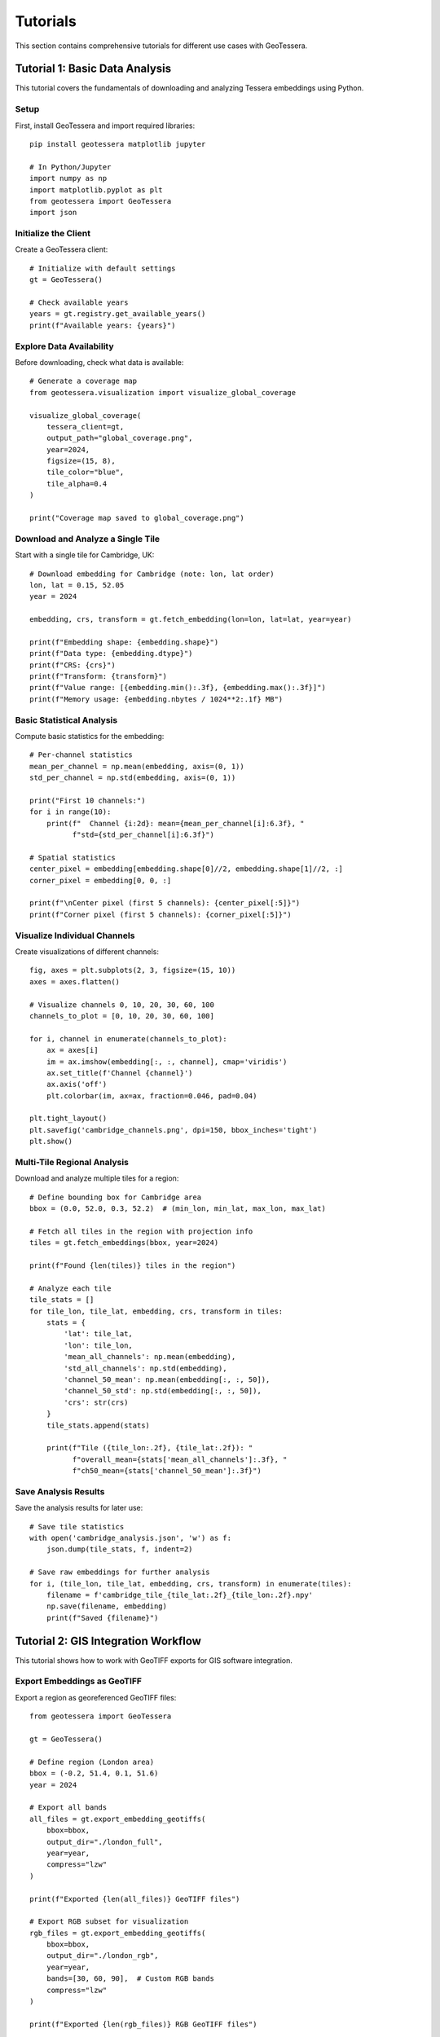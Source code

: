 Tutorials
=========

This section contains comprehensive tutorials for different use cases with GeoTessera.

Tutorial 1: Basic Data Analysis
-------------------------------

This tutorial covers the fundamentals of downloading and analyzing Tessera embeddings using Python.

Setup
~~~~~

First, install GeoTessera and import required libraries::

    pip install geotessera matplotlib jupyter

    # In Python/Jupyter
    import numpy as np
    import matplotlib.pyplot as plt
    from geotessera import GeoTessera
    import json

Initialize the Client
~~~~~~~~~~~~~~~~~~~~~

Create a GeoTessera client::

    # Initialize with default settings
    gt = GeoTessera()
    
    # Check available years
    years = gt.registry.get_available_years()
    print(f"Available years: {years}")

Explore Data Availability
~~~~~~~~~~~~~~~~~~~~~~~~~

Before downloading, check what data is available::

    # Generate a coverage map
    from geotessera.visualization import visualize_global_coverage
    
    visualize_global_coverage(
        tessera_client=gt,
        output_path="global_coverage.png",
        year=2024,
        figsize=(15, 8),
        tile_color="blue",
        tile_alpha=0.4
    )
    
    print("Coverage map saved to global_coverage.png")

Download and Analyze a Single Tile
~~~~~~~~~~~~~~~~~~~~~~~~~~~~~~~~~~

Start with a single tile for Cambridge, UK::

    # Download embedding for Cambridge (note: lon, lat order)
    lon, lat = 0.15, 52.05
    year = 2024
    
    embedding, crs, transform = gt.fetch_embedding(lon=lon, lat=lat, year=year)
    
    print(f"Embedding shape: {embedding.shape}")
    print(f"Data type: {embedding.dtype}")
    print(f"CRS: {crs}")
    print(f"Transform: {transform}")
    print(f"Value range: [{embedding.min():.3f}, {embedding.max():.3f}]")
    print(f"Memory usage: {embedding.nbytes / 1024**2:.1f} MB")

Basic Statistical Analysis
~~~~~~~~~~~~~~~~~~~~~~~~~~

Compute basic statistics for the embedding::

    # Per-channel statistics
    mean_per_channel = np.mean(embedding, axis=(0, 1))
    std_per_channel = np.std(embedding, axis=(0, 1))
    
    print("First 10 channels:")
    for i in range(10):
        print(f"  Channel {i:2d}: mean={mean_per_channel[i]:6.3f}, "
              f"std={std_per_channel[i]:6.3f}")
    
    # Spatial statistics
    center_pixel = embedding[embedding.shape[0]//2, embedding.shape[1]//2, :]
    corner_pixel = embedding[0, 0, :]
    
    print(f"\nCenter pixel (first 5 channels): {center_pixel[:5]}")
    print(f"Corner pixel (first 5 channels): {corner_pixel[:5]}")

Visualize Individual Channels
~~~~~~~~~~~~~~~~~~~~~~~~~~~~~

Create visualizations of different channels::

    fig, axes = plt.subplots(2, 3, figsize=(15, 10))
    axes = axes.flatten()
    
    # Visualize channels 0, 10, 20, 30, 60, 100
    channels_to_plot = [0, 10, 20, 30, 60, 100]
    
    for i, channel in enumerate(channels_to_plot):
        ax = axes[i]
        im = ax.imshow(embedding[:, :, channel], cmap='viridis')
        ax.set_title(f'Channel {channel}')
        ax.axis('off')
        plt.colorbar(im, ax=ax, fraction=0.046, pad=0.04)
    
    plt.tight_layout()
    plt.savefig('cambridge_channels.png', dpi=150, bbox_inches='tight')
    plt.show()

Multi-Tile Regional Analysis
~~~~~~~~~~~~~~~~~~~~~~~~~~~~

Download and analyze multiple tiles for a region::

    # Define bounding box for Cambridge area
    bbox = (0.0, 52.0, 0.3, 52.2)  # (min_lon, min_lat, max_lon, max_lat)
    
    # Fetch all tiles in the region with projection info
    tiles = gt.fetch_embeddings(bbox, year=2024)
    
    print(f"Found {len(tiles)} tiles in the region")
    
    # Analyze each tile
    tile_stats = []
    for tile_lon, tile_lat, embedding, crs, transform in tiles:
        stats = {
            'lat': tile_lat,
            'lon': tile_lon,
            'mean_all_channels': np.mean(embedding),
            'std_all_channels': np.std(embedding),
            'channel_50_mean': np.mean(embedding[:, :, 50]),
            'channel_50_std': np.std(embedding[:, :, 50]),
            'crs': str(crs)
        }
        tile_stats.append(stats)
        
        print(f"Tile ({tile_lon:.2f}, {tile_lat:.2f}): "
              f"overall_mean={stats['mean_all_channels']:.3f}, "
              f"ch50_mean={stats['channel_50_mean']:.3f}")

Save Analysis Results
~~~~~~~~~~~~~~~~~~~~~

Save the analysis results for later use::

    # Save tile statistics
    with open('cambridge_analysis.json', 'w') as f:
        json.dump(tile_stats, f, indent=2)
    
    # Save raw embeddings for further analysis  
    for i, (tile_lon, tile_lat, embedding, crs, transform) in enumerate(tiles):
        filename = f'cambridge_tile_{tile_lat:.2f}_{tile_lon:.2f}.npy'
        np.save(filename, embedding)
        print(f"Saved {filename}")

Tutorial 2: GIS Integration Workflow
------------------------------------

This tutorial shows how to work with GeoTIFF exports for GIS software integration.

Export Embeddings as GeoTIFF
~~~~~~~~~~~~~~~~~~~~~~~~~~~~~

Export a region as georeferenced GeoTIFF files::

    from geotessera import GeoTessera
    
    gt = GeoTessera()
    
    # Define region (London area)
    bbox = (-0.2, 51.4, 0.1, 51.6)
    year = 2024
    
    # Export all bands
    all_files = gt.export_embedding_geotiffs(
        bbox=bbox,
        output_dir="./london_full",
        year=year,
        compress="lzw"
    )
    
    print(f"Exported {len(all_files)} GeoTIFF files")
    
    # Export RGB subset for visualization
    rgb_files = gt.export_embedding_geotiffs(
        bbox=bbox,
        output_dir="./london_rgb",
        year=year,
        bands=[30, 60, 90],  # Custom RGB bands
        compress="lzw"
    )
    
    print(f"Exported {len(rgb_files)} RGB GeoTIFF files")

Inspect GeoTIFF Metadata
~~~~~~~~~~~~~~~~~~~~~~~~

Check the georeferencing information::

    import rasterio
    
    # Inspect the first file
    sample_file = all_files[0]
    
    with rasterio.open(sample_file) as src:
        print(f"File: {sample_file}")
        print(f"Shape: {src.shape}")
        print(f"Bands: {src.count}")
        print(f"Data type: {src.dtypes[0]}")
        print(f"CRS: {src.crs}")
        print(f"Transform: {src.transform}")
        print(f"Bounds: {src.bounds}")
        
        # Read a sample of the data
        sample_data = src.read(1)  # Read first band
        print(f"Data range: [{sample_data.min():.3f}, {sample_data.max():.3f}]")

Create RGB Composite
~~~~~~~~~~~~~~~~~~~~

Create an RGB visualization from the exported bands::

    from geotessera.visualization import create_rgb_mosaic_from_geotiffs
    
    # Create RGB mosaic from the 3-band files
    mosaic_file = create_rgb_mosaic_from_geotiffs(
        geotiff_paths=rgb_files,
        output_path="london_rgb_mosaic.tif",
        bands=(0, 1, 2),  # Use all 3 exported bands as RGB
        normalize=True
    )
    
    print(f"Created RGB mosaic: {mosaic_file}")

Generate Web Tiles
~~~~~~~~~~~~~~~~~~

Create interactive web tiles from the GeoTIFF::

    from geotessera.visualization import geotiff_to_web_tiles, create_simple_web_viewer
    
    # Generate web tiles
    tiles_dir = "./london_web_tiles"
    geotiff_to_web_tiles(
        geotiff_path=mosaic_file,
        output_dir=tiles_dir,
        zoom_levels=(8, 15)
    )
    
    # Create a simple web viewer
    create_simple_web_viewer(
        tiles_dir=tiles_dir,
        output_html="london_map.html",
        center_lat=51.5,
        center_lon=-0.05,
        zoom=10,
        title="London Tessera Embeddings"
    )
    
    print("Web tiles created. Open london_map.html in a browser.")

QGIS Integration
~~~~~~~~~~~~~~~

Tips for using the GeoTIFF files in QGIS:

1. **Loading files**: Drag and drop GeoTIFF files directly into QGIS
2. **Projection**: Files use UTM projection - QGIS will handle reprojection automatically
3. **Styling**: Use single-band pseudocolor for individual channels
4. **RGB composites**: Use the RGB mosaic files for natural color visualization
5. **Analysis**: Use QGIS raster calculator for band math operations

Example QGIS workflow::

    # In QGIS Python console
    from qgis.core import QgsRasterLayer
    
    # Load a GeoTIFF
    layer = QgsRasterLayer('/path/to/london_full/grid_51.45_-0.05.tif', 'Tessera Embedding')
    QgsProject.instance().addMapLayer(layer)
    
    # Set single-band pseudocolor for channel 50
    from qgis.core import QgsColorRampShader, QgsSingleBandPseudoColorRenderer
    
    renderer = QgsSingleBandPseudoColorRenderer(layer.dataProvider(), 50)  # Channel 50
    shader = QgsColorRampShader()
    # Configure color ramp...
    layer.setRenderer(renderer)

Tutorial 3: Large-Scale Analysis
--------------------------------

This tutorial covers working with large regions and multiple years of data.

Memory-Efficient Processing
~~~~~~~~~~~~~~~~~~~~~~~~~~~

When working with large regions, process tiles individually::

    from geotessera import GeoTessera
    import numpy as np
    
    gt = GeoTessera()
    
    # Large region (entire southern England)
    bbox = (-3.0, 50.0, 2.0, 53.0)
    year = 2024
    
    def process_large_region_efficiently(bbox, year, analysis_func):
        """Process a large region without loading all tiles into memory."""
        
        # Get list of available tiles (metadata only)
        tiles = gt.fetch_embeddings(bbox, year)
        total_tiles = len(tiles)
        
        print(f"Processing {total_tiles} tiles...")
        
        results = []
        for i, (tile_lon, tile_lat, embedding, crs, transform) in enumerate(tiles):
            # Process one tile at a time
            result = analysis_func(embedding, tile_lat, tile_lon)
            results.append(result)
            
            # Progress indicator
            if (i + 1) % 10 == 0:
                print(f"Processed {i + 1}/{total_tiles} tiles")
            
            # Free memory
            del embedding
        
        return results
    
    def vegetation_analysis(embedding, lat, lon):
        """Example analysis function for vegetation detection."""
        # Hypothetical vegetation channels (example)
        veg_channels = [20, 25, 30, 35, 40]
        
        # Compute vegetation index
        veg_data = embedding[:, :, veg_channels]
        veg_index = np.mean(veg_data, axis=2)
        
        return {
            'lat': lat,
            'lon': lon,
            'mean_vegetation': float(np.mean(veg_index)),
            'max_vegetation': float(np.max(veg_index)),
            'vegetation_pixels': int(np.sum(veg_index > 0.5))
        }
    
    # Run the analysis
    results = process_large_region_efficiently(bbox, year, vegetation_analysis)
    
    # Save results
    with open('vegetation_analysis.json', 'w') as f:
        json.dump(results, f, indent=2)

Batch Export for Multiple Regions
~~~~~~~~~~~~~~~~~~~~~~~~~~~~~~~~~

Export multiple regions efficiently::

    def batch_export_regions(regions_config, base_output_dir):
        """Export multiple regions as GeoTIFF files."""
        import os
        from pathlib import Path
        
        gt = GeoTessera()
        
        for region_name, config in regions_config.items():
            print(f"Processing region: {region_name}")
            
            output_dir = Path(base_output_dir) / region_name
            output_dir.mkdir(parents=True, exist_ok=True)
            
            try:
                files = gt.export_embedding_geotiffs(
                    bbox=config['bbox'],
                    output_dir=str(output_dir),
                    year=config['year'],
                    bands=config.get('bands', None),
                    compress="lzw"
                )
                
                print(f"  Exported {len(files)} files to {output_dir}")
                
                # Create metadata file
                metadata = {
                    'region': region_name,
                    'bbox': config['bbox'],
                    'year': config['year'],
                    'files': files,
                    'band_count': len(config.get('bands', list(range(128))))
                }
                
                with open(output_dir / 'metadata.json', 'w') as f:
                    json.dump(metadata, f, indent=2)
                    
            except Exception as e:
                print(f"  Error processing {region_name}: {e}")
    
    # Define regions to process
    regions = {
        'london': {
            'bbox': (-0.3, 51.3, 0.2, 51.7),
            'year': 2024,
            'bands': [10, 20, 30, 40, 50]  # Subset of bands
        },
        'cambridge': {
            'bbox': (-0.2, 52.0, 0.3, 52.3),
            'year': 2024,
            'bands': None  # All bands
        },
        'oxford': {
            'bbox': (-1.4, 51.6, -1.1, 51.9),
            'year': 2024,
            'bands': [0, 1, 2]  # RGB only
        }
    }
    
    # Run batch export
    batch_export_regions(regions, "./batch_exports")

Multi-Year Comparison
~~~~~~~~~~~~~~~~~~~~

Compare embeddings across different years::

    def compare_years(lat, lon, years):
        """Compare a single location across multiple years."""
        gt = GeoTessera()
        
        yearly_data = {}
        for year in years:
            try:
                embedding, crs, transform = gt.fetch_embedding(lon=lon, lat=lat, year=year)
                
                # Compute summary statistics
                yearly_data[year] = {
                    'mean_per_channel': np.mean(embedding, axis=(0, 1)).tolist(),
                    'std_per_channel': np.std(embedding, axis=(0, 1)).tolist(),
                    'overall_mean': float(np.mean(embedding)),
                    'overall_std': float(np.std(embedding))
                }
                
                print(f"Year {year}: mean={yearly_data[year]['overall_mean']:.3f}")
                
            except Exception as e:
                print(f"Year {year}: Data not available ({e})")
                yearly_data[year] = None
        
        return yearly_data
    
    # Compare Cambridge across years
    cambridge_comparison = compare_years(
        lat=52.05, lon=0.15, 
        years=[2020, 2021, 2022, 2023, 2024]
    )
    
    # Save comparison
    with open('cambridge_temporal_comparison.json', 'w') as f:
        json.dump(cambridge_comparison, f, indent=2)
    
    # Plot temporal trends
    valid_years = [year for year, data in cambridge_comparison.items() if data is not None]
    overall_means = [cambridge_comparison[year]['overall_mean'] for year in valid_years]
    
    plt.figure(figsize=(10, 6))
    plt.plot(valid_years, overall_means, 'bo-', linewidth=2, markersize=8)
    plt.xlabel('Year')
    plt.ylabel('Mean Embedding Value')
    plt.title('Temporal Trend - Cambridge (52.05°N, 0.15°E)')
    plt.grid(True, alpha=0.3)
    plt.savefig('cambridge_temporal_trend.png', dpi=150, bbox_inches='tight')
    plt.show()

Tutorial 4: Custom Analysis Workflows
-------------------------------------

Advanced analysis techniques and custom workflows.

Principal Component Analysis
~~~~~~~~~~~~~~~~~~~~~~~~~~~

Reduce dimensionality of the 128-channel embeddings::

    from sklearn.decomposition import PCA
    from sklearn.preprocessing import StandardScaler
    import numpy as np
    
    def perform_pca_analysis(embeddings_list, n_components=10):
        """Perform PCA on a collection of embedding tiles."""
        
        # Reshape all embeddings to 2D (pixels x channels)
        all_pixels = []
        tile_info = []
        
        for tile_lon, tile_lat, embedding, crs, transform in embeddings_list:
            # Reshape from (H, W, 128) to (H*W, 128)
            pixels = embedding.reshape(-1, embedding.shape[-1])
            all_pixels.append(pixels)
            
            # Track which pixels belong to which tile
            n_pixels = pixels.shape[0]
            tile_info.extend([(tile_lat, tile_lon)] * n_pixels)
        
        # Combine all pixels
        X = np.vstack(all_pixels)
        print(f"Total pixels for PCA: {X.shape[0]:,}")
        print(f"Feature dimensions: {X.shape[1]}")
        
        # Standardize features
        scaler = StandardScaler()
        X_scaled = scaler.fit_transform(X)
        
        # Perform PCA
        pca = PCA(n_components=n_components)
        X_pca = pca.fit_transform(X_scaled)
        
        # Print explained variance
        print(f"\nExplained variance by component:")
        for i, var in enumerate(pca.explained_variance_ratio_):
            print(f"  PC{i+1}: {var:.3f} ({var*100:.1f}%)")
        print(f"Total explained variance: {pca.explained_variance_ratio_.sum():.3f}")
        
        return X_pca, pca, scaler, tile_info
    
    # Example usage
    gt = GeoTessera()
    bbox = (-0.1, 51.9, 0.1, 52.1)  # Small region around Cambridge
    tiles = gt.fetch_embeddings(bbox, year=2024)
    
    X_pca, pca, scaler, tile_info = perform_pca_analysis(tiles, n_components=5)
    
    # Visualize first two principal components
    plt.figure(figsize=(12, 5))
    
    plt.subplot(1, 2, 1)
    plt.scatter(X_pca[:, 0], X_pca[:, 1], alpha=0.5, s=1)
    plt.xlabel('PC1')
    plt.ylabel('PC2')
    plt.title('PCA: First Two Components')
    
    plt.subplot(1, 2, 2)
    plt.plot(range(1, len(pca.explained_variance_ratio_) + 1), 
             pca.explained_variance_ratio_, 'bo-')
    plt.xlabel('Principal Component')
    plt.ylabel('Explained Variance Ratio')
    plt.title('PCA Explained Variance')
    plt.grid(True, alpha=0.3)
    
    plt.tight_layout()
    plt.savefig('pca_analysis.png', dpi=150, bbox_inches='tight')
    plt.show()

Clustering Analysis
~~~~~~~~~~~~~~~~~~

Identify similar regions using clustering::

    from sklearn.cluster import KMeans
    from sklearn.metrics import silhouette_score
    
    def cluster_embedding_tiles(embeddings_list, n_clusters=5):
        """Cluster embedding tiles based on their mean features."""
        
        # Extract mean features for each tile
        tile_features = []
        tile_coords = []
        
        for tile_lon, tile_lat, embedding, crs, transform in embeddings_list:
            # Use mean values across spatial dimensions
            mean_features = np.mean(embedding, axis=(0, 1))
            tile_features.append(mean_features)
            tile_coords.append((tile_lat, tile_lon))
        
        X = np.array(tile_features)
        print(f"Clustering {X.shape[0]} tiles with {X.shape[1]} features")
        
        # Standardize features
        scaler = StandardScaler()
        X_scaled = scaler.fit_transform(X)
        
        # Perform clustering
        kmeans = KMeans(n_clusters=n_clusters, random_state=42)
        cluster_labels = kmeans.fit_predict(X_scaled)
        
        # Calculate silhouette score
        silhouette_avg = silhouette_score(X_scaled, cluster_labels)
        print(f"Silhouette score: {silhouette_avg:.3f}")
        
        # Organize results
        clusters = {}
        for i, (coords, label) in enumerate(zip(tile_coords, cluster_labels)):
            if label not in clusters:
                clusters[label] = []
            clusters[label].append({
                'coords': coords,
                'features': tile_features[i]
            })
        
        return clusters, kmeans, scaler
    
    # Perform clustering
    clusters, kmeans, scaler = cluster_embedding_tiles(tiles, n_clusters=3)
    
    # Visualize clusters
    fig, (ax1, ax2) = plt.subplots(1, 2, figsize=(15, 6))
    
    # Plot 1: Geographic distribution of clusters
    colors = ['red', 'blue', 'green', 'orange', 'purple']
    for cluster_id, tiles in clusters.items():
        lats = [tile['coords'][0] for tile in tiles]
        lons = [tile['coords'][1] for tile in tiles]
        ax1.scatter(lons, lats, c=colors[cluster_id], 
                   label=f'Cluster {cluster_id} ({len(tiles)} tiles)',
                   alpha=0.7, s=50)
    
    ax1.set_xlabel('Longitude')
    ax1.set_ylabel('Latitude')
    ax1.set_title('Geographic Distribution of Clusters')
    ax1.legend()
    ax1.grid(True, alpha=0.3)
    
    # Plot 2: Cluster characteristics (first 10 channels)
    for cluster_id, tiles in clusters.items():
        mean_features = np.mean([tile['features'] for tile in tiles], axis=0)
        ax2.plot(range(10), mean_features[:10], 'o-', 
                label=f'Cluster {cluster_id}', color=colors[cluster_id])
    
    ax2.set_xlabel('Channel Index')
    ax2.set_ylabel('Mean Feature Value')
    ax2.set_title('Cluster Characteristics (Channels 0-9)')
    ax2.legend()
    ax2.grid(True, alpha=0.3)
    
    plt.tight_layout()
    plt.savefig('clustering_analysis.png', dpi=150, bbox_inches='tight')
    plt.show()

Time Series Analysis
~~~~~~~~~~~~~~~~~~~

Analyze temporal patterns in multi-year data::

    def analyze_temporal_patterns(lat, lon, years, channels_of_interest):
        """Analyze temporal patterns for specific channels at a location."""
        
        gt = GeoTessera()
        temporal_data = {}
        
        for year in years:
            try:
                embedding, crs, transform = gt.fetch_embedding(lon=lon, lat=lat, year=year)
                
                # Extract data for channels of interest
                year_data = {}
                for channel in channels_of_interest:
                    channel_data = embedding[:, :, channel]
                    year_data[f'channel_{channel}'] = {
                        'mean': float(np.mean(channel_data)),
                        'std': float(np.std(channel_data)),
                        'min': float(np.min(channel_data)),
                        'max': float(np.max(channel_data))
                    }
                
                temporal_data[year] = year_data
                
            except Exception as e:
                print(f"Year {year}: {e}")
                continue
        
        return temporal_data
    
    # Analyze temporal patterns for interesting channels
    channels_of_interest = [10, 30, 50, 70, 90]  # Example channels
    years_to_analyze = [2020, 2021, 2022, 2023, 2024]
    
    temporal_results = analyze_temporal_patterns(
        lat=52.05, lon=0.15, 
        years=years_to_analyze,
        channels_of_interest=channels_of_interest
    )
    
    # Plot temporal trends
    fig, axes = plt.subplots(len(channels_of_interest), 1, 
                           figsize=(12, 3*len(channels_of_interest)))
    
    if len(channels_of_interest) == 1:
        axes = [axes]
    
    for i, channel in enumerate(channels_of_interest):
        ax = axes[i]
        
        valid_years = []
        means = []
        stds = []
        
        for year in sorted(temporal_results.keys()):
            if f'channel_{channel}' in temporal_results[year]:
                valid_years.append(year)
                means.append(temporal_results[year][f'channel_{channel}']['mean'])
                stds.append(temporal_results[year][f'channel_{channel}']['std'])
        
        if valid_years:
            ax.errorbar(valid_years, means, yerr=stds, 
                       marker='o', capsize=5, capthick=2)
            ax.set_title(f'Channel {channel} - Temporal Trend')
            ax.set_ylabel('Mean Value')
            ax.grid(True, alpha=0.3)
            
            if i == len(channels_of_interest) - 1:
                ax.set_xlabel('Year')
    
    plt.tight_layout()
    plt.savefig('temporal_analysis.png', dpi=150, bbox_inches='tight')
    plt.show()

Save Results and Create Report
~~~~~~~~~~~~~~~~~~~~~~~~~~~~~

Generate a comprehensive analysis report::

    def create_analysis_report(results_dict, output_file):
        """Create a comprehensive analysis report."""
        
        report = {
            'analysis_date': str(datetime.now()),
            'geotessera_version': gt.version,
            'summary': {
                'total_tiles_analyzed': len(results_dict.get('tiles', [])),
                'regions_covered': list(results_dict.keys()),
                'years_analyzed': sorted(set(
                    year for region_data in results_dict.values() 
                    if isinstance(region_data, dict)
                    for year in region_data.get('years', [])
                ))
            },
            'detailed_results': results_dict
        }
        
        with open(output_file, 'w') as f:
            json.dump(report, f, indent=2)
        
        print(f"Analysis report saved to: {output_file}")
        
        # Create summary statistics
        print("\n=== ANALYSIS SUMMARY ===")
        print(f"Total tiles analyzed: {report['summary']['total_tiles_analyzed']}")
        print(f"Regions covered: {', '.join(report['summary']['regions_covered'])}")
        print(f"Years analyzed: {', '.join(map(str, report['summary']['years_analyzed']))}")
    
    # Compile all results
    all_results = {
        'pca_analysis': {
            'explained_variance': pca.explained_variance_ratio_.tolist(),
            'n_components': len(pca.explained_variance_ratio_)
        },
        'clustering': {
            'n_clusters': len(clusters),
            'cluster_sizes': {str(k): len(v) for k, v in clusters.items()},
            'silhouette_score': float(silhouette_score(X_scaled, cluster_labels))
        },
        'temporal_analysis': temporal_results
    }
    
    create_analysis_report(all_results, 'comprehensive_analysis_report.json')

This comprehensive tutorial set covers the major use cases for GeoTessera, from basic data exploration to advanced machine learning workflows. Each tutorial builds upon the previous ones, providing a complete learning path for users.